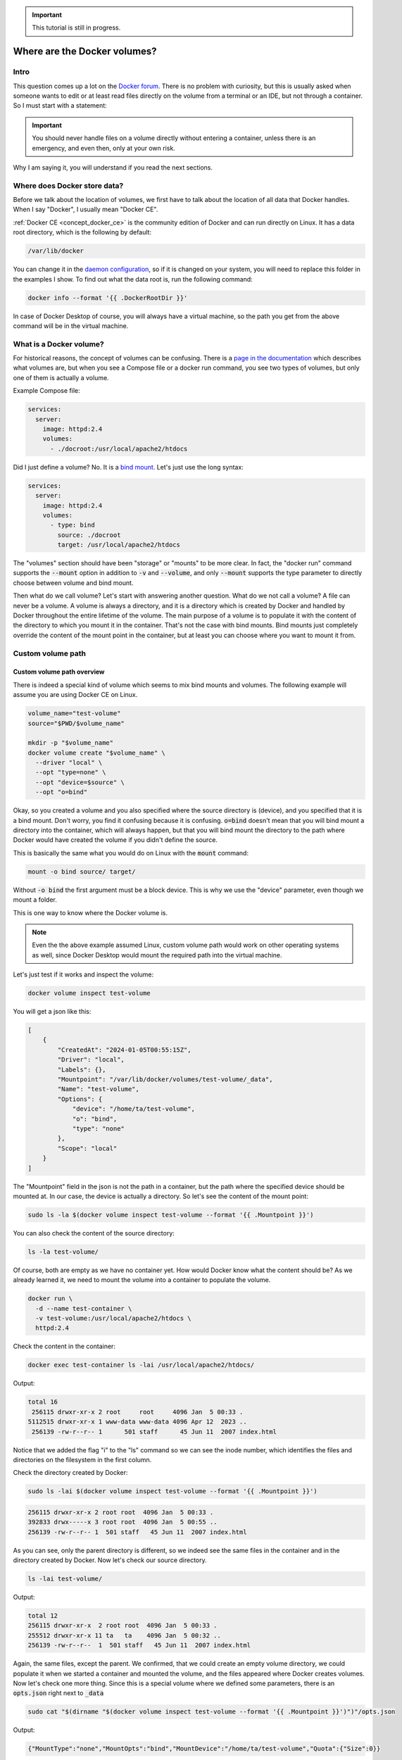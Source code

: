 .. _Docker forum: https://forums.docker.com
.. _daemon configuration: https://docs.docker.com/engine/reference/commandline/dockerd/#on-linux
.. _rootless Docker: https://docs.docker.com/engine/security/rootless/
.. _Use Compose watch: https://docs.docker.com/compose/file-watch/

.. important::

  This tutorial is still in progress.

=============================
Where are the Docker volumes?
=============================

Intro
=====

This question comes up a lot on the `Docker forum`_.
There is no problem with curiosity, but this is usually asked when someone wants to
edit or at least read files directly on the volume from a terminal or an IDE,
but not through a container. So I must start with a statement:

.. important::

  You should never handle files on a volume directly without entering a container,
  unless there is an emergency, and even then, only at your own risk.

Why I am saying it, you will understand if you read the next sections.

.. _docker_data_root:

Where does Docker store data?
=============================

Before we talk about the location of volumes, we first have to talk about
the location of all data that Docker handles.
When I say "Docker", I usually mean "Docker CE".

:ref:`Docker CE <concept_docker_ce>` is the community edition of Docker and can run
directly on Linux. It has a data root directory, which is the following by default:

.. code-block:: text

  /var/lib/docker

You can change it in the `daemon configuration`_, so if it is changed on your system,
you will need to replace this folder in the examples I show.
To find out what the data root is, run the following command:

.. code-block:: bash

  docker info --format '{{ .DockerRootDir }}'

In case of Docker Desktop of course, you will always have a virtual machine,
so the path you get from the above command will be in the virtual machine.

What is a Docker volume?
========================

For historical reasons, the concept of volumes can be confusing.
There is a `page in the documentation <https://docs.docker.com/storage/volumes/>`_
which describes what volumes are, but when you see a Compose file or a docker run command,
you see two types of volumes, but only one of them is actually a volume.

Example Compose file:

.. code-block:: yaml

  services:
    server:
      image: httpd:2.4
      volumes:
        - ./docroot:/usr/local/apache2/htdocs

Did I just define a volume?
No. It is a `bind mount <https://docs.docker.com/storage/bind-mounts/>`_.
Let's just use the long syntax:

.. code-block:: yaml

  services:
    server:
      image: httpd:2.4
      volumes:
        - type: bind
          source: ./docroot
          target: /usr/local/apache2/htdocs

The "volumes" section should have been "storage" or "mounts" to be more clear.
In fact, the "docker run" command supports the :code:`--mount` option in addition to
:code:`-v` and :code:`--volume`, and only :code:`--mount` supports the type parameter
to directly choose between volume and bind mount.

Then what do we call volume? Let's start with answering another question.
What do we not call a volume? A file can never be a volume. A volume is always a
directory, and it is a directory which is created by Docker and handled by Docker
throughout the entire lifetime of the volume. The main purpose of a volume is
to populate it with the content of the directory to which you mount it
in the container. That's not the case with bind mounts. Bind mounts just
completely override the content of the mount point in the container, but at least
you can choose where you want to mount it from.

.. _custom_volume_path:

Custom volume path
==================

Custom volume path overview
---------------------------

There is indeed a special kind of volume which seems to mix bind mounts and volumes.
The following example will assume you are using Docker CE on Linux.

.. code-block:: bash

  volume_name="test-volume"
  source="$PWD/$volume_name"

  mkdir -p "$volume_name"
  docker volume create "$volume_name" \
    --driver "local" \
    --opt "type=none" \
    --opt "device=$source" \
    --opt "o=bind"

Okay, so you created a volume and you also specified where the source directory is (device),
and you specified that it is a bind mount.
Don't worry, you find it confusing because it is confusing.
:code:`o=bind` doesn't mean that you will bind mount a directory into the container,
which will always happen,
but that you will bind mount the directory to the path where Docker would have
created the volume if you didn't define the source.

This is basically the same what you would do on Linux with the :code:`mount` command:

.. code-block:: bash

  mount -o bind source/ target/

Without :code:`-o bind` the first argument must be a block device.
This is why we use the "device" parameter, even though we mount a folder.

This is one way to know where the Docker volume is.

.. note::

  Even the the above example assumed Linux, custom volume path
  would work on other operating systems as well, since Docker
  Desktop would mount the required path into the virtual machine.

Let's just test if it works and inspect the volume:

.. code-block:: bash

  docker volume inspect test-volume

You will get a json like this:

.. code-block:: json

  [
      {
          "CreatedAt": "2024-01-05T00:55:15Z",
          "Driver": "local",
          "Labels": {},
          "Mountpoint": "/var/lib/docker/volumes/test-volume/_data",
          "Name": "test-volume",
          "Options": {
              "device": "/home/ta/test-volume",
              "o": "bind",
              "type": "none"
          },
          "Scope": "local"
      }
  ]

The "Mountpoint" field in the json is not the path in a container, but the path where
the specified device should be mounted at. In our case, the device is actually a directory.
So let's see the content of the mount point:

.. code-block:: bash

  sudo ls -la $(docker volume inspect test-volume --format '{{ .Mountpoint }}')

You can also check the content of the source directory:

.. code-block:: bash

  ls -la test-volume/

Of course, both are empty as we have no container yet.
How would Docker know what the content should be?
As we already learned it, we need to mount the volume into a container
to populate the volume.

.. code-block:: bash

  docker run \
    -d --name test-container \
    -v test-volume:/usr/local/apache2/htdocs \
    httpd:2.4

Check the content in the container:

.. code-block:: bash

  docker exec test-container ls -lai /usr/local/apache2/htdocs/

Output:

.. code-block:: text

  total 16
   256115 drwxr-xr-x 2 root     root     4096 Jan  5 00:33 .
  5112515 drwxr-xr-x 1 www-data www-data 4096 Apr 12  2023 ..
   256139 -rw-r--r-- 1      501 staff      45 Jun 11  2007 index.html

Notice that we added the flag "i" to the "ls" command so we can see the inode number,
which identifies the files and directories on the filesystem in the first column.

Check the directory created by Docker:

.. code-block:: bash

  sudo ls -lai $(docker volume inspect test-volume --format '{{ .Mountpoint }}')

.. code-block:: text

  256115 drwxr-xr-x 2 root root  4096 Jan  5 00:33 .
  392833 drwx-----x 3 root root  4096 Jan  5 00:55 ..
  256139 -rw-r--r-- 1  501 staff   45 Jun 11  2007 index.html

As you can see, only the parent directory is different, so we indeed see the same files
in the container and in the directory created by Docker.
Now let's check our source directory.

.. code-block:: bash

  ls -lai test-volume/

Output:

.. code-block:: text

  total 12
  256115 drwxr-xr-x  2 root root  4096 Jan  5 00:33 .
  255512 drwxr-xr-x 11 ta   ta    4096 Jan  5 00:32 ..
  256139 -rw-r--r--  1  501 staff   45 Jun 11  2007 index.html

Again, the same files, except the parent.
We confirmed, that we could create an empty volume directory,
we could populate it when we started a container and mounted the volume,
and the files appeared where Docker creates volumes. Now let's check one more thing.
Since this is a special volume where we defined some parameters,
there is an :code:`opts.json` right next to :code:`_data`

.. code-block:: bash

  sudo cat "$(dirname "$(docker volume inspect test-volume --format '{{ .Mountpoint }}')")"/opts.json

Output:

.. code-block:: json

  {"MountType":"none","MountOpts":"bind","MountDevice":"/home/ta/test-volume","Quota":{"Size":0}}

Now remove the test container:

.. code-block:: bash

  docker container rm -f test-container

Check the directory created by Docker:

.. code-block:: bash

  sudo ls -lai $(docker volume inspect test-volume --format '{{ .Mountpoint }}')

It is empty now.

.. code-block:: text

  392834 drwxr-xr-x 2 root root 4096 Jan  5 00:55 .
  392833 drwx-----x 3 root root 4096 Jan  5 00:55 ..

And notice that even the inode has changed, not just the content disappeared.
On the other hand, the directory we created is untouched and you can still find the
:code:`index.html` there.

Avoid accidental data loss on volumes
-------------------------------------

Let me show you an example using Docker Compose. The compose file would be the following:

.. code-block:: yaml

  volumes:
    docroot:
      driver: local
      driver_opts:
        type: none
        device: ./docroot
        o: bind

  services:
    httpd:
      image: httpd:2.4
      volumes:
        - type: volume
          source: docroot
          target: /usr/local/apache2/htdocs

You can populate :code:`./docroot` in the project folder by running

.. code-block:: bash

  docker compose up -d

You will then find :code:`index.html` in the docroot folder.
You probably know that you can delete a compose project by running
:code:`docker compose down`, and delete the volumes too by
passing the flag :code:`-v`.

.. code-block:: bash

  docker compose down -v

You can run it, and the volume will be destroyed, but not the content of the
already populated "docroot" folder. It happens, because the folder
which is managed by Docker in the Docker data root does not physically
have the content. So the one that was managed by Docker could be
safely removed, but it didn't delete your data.

Docker CE volumes on Linux
==========================

This question seems to be already answered in the previous sections, but let's
evaluate what we learned and add some more details.

So you can find the local default volumes under :code:`/var/lib/docker/volumes`
if you didn't change the :ref:`data root <docker_data_root>`.
For the sake of simplicity of the commands, I will keep using the default path.

The Docker data root is not accessible by normal users, only by administrators.
Run the following command:

.. code-block:: bash

  sudo ls -la /var/lib/docker/volumes

You will see something like this:

.. code-block:: text

  total 140
  drwx-----x 23 root root  4096 Jan  5 00:55 .
  drwx--x--- 13 root root  4096 Dec 10 14:27 ..
  drwx-----x  3 root root  4096 Jan 25  2023 0c5f9867e761f6df0d3ea9411434d607bb414a69a14b3f240f7bb0ffb85f0543
  drwx-----x  3 root root  4096 Sep 19 13:15 1c963fb485fbbd5ce64c6513186f2bc30169322a63154c06600dd3037ba1749a
  ...
  drwx-----x  3 root root  4096 Jan  5  2023 apps_cache
  brw-------  1 root root  8, 1 Dec 10 14:27 backingFsBlockDev
  -rw-------  1 root root 65536 Jan  5 00:55 metadata.db

These are the names of the volumes and two additional special files.

- backingFsBlockDev
- metadata.db

We are not going to discuss it in more details. All you need to know at this point is
that this is where the volume folders are. Each folder has a sub-folder called "_data"
where the actual data is, and there could be an :code:`opts.json` with metadata next to the
"_data" folder.

.. note::

  When you use `rootless Docker`_, the Docker data root will be in your user's home.

  .. code-block:: text

    $HOME/.local/share/docker

Docker Desktop volumes
======================

Docker Desktop volumes are different depending on the operating system
and whether you want to run Linux containers or Windows containers.

Docker Desktop always runs a virtual machine
for Linux containers and runs Docker CE in it in a quite complicated way,
so your volumes will be in the virtual machine too. Because of that fact
when you want to access the volumes, you either have to find a way to run a shell
in the virtual machine, or find a way to share the filesystem on the network
and use your filebrowser, IDE or terminal on the host.

Parts of what I show here and more can be found in my presentation which
I gave on the 6th Docker Community All-Hands. Tyler Charboneau wrote a
`blog post <https://www.docker.com/blog/how-to-fix-and-debug-docker-containers-like-a-superhero/>`_
about it, but you can also
`find the video <https://www.youtube.com/watch?v=8zVOCnfkycY>`_ in the blog post.

Docker Desktop volumes on macOS
-------------------------------

On macOS, you can only run Linux containers and there is no such thing as
macOS container yet (2024. january).

You can get to the volumes folder by running the following command:

.. code-block:: bash

  docker run --rm -it --privileged --pid host ubuntu:22.04 \
    nsenter --all -t 1 \
      sh -c 'cd /var/lib/docker/volumes && sh'

Or just simply mount that folder to a container:

.. code-block:: bash

  docker run --rm -it \
    -v /var/lib/docker/volumes:/var/lib/docker/volumes \
    --workdir /var/lib/docker/volumes \
    ubuntu:22.04 \
    bash

You can also run an NFS server in a container that mounts the volumes
so you can mount the remote fileshare on the host.
The following :code:`compose.yml` file can be used to run the NFS server:

.. code-block:: yaml

  services:

    nfs-server:
      image: openebs/nfs-server-alpine:0.11.0
      volumes:
         - /var/lib/docker/volumes:/mnt/nfs
      environment:
        SHARED_DIRECTORY: /mnt/nfs
        SYNC: sync
        FILEPERMISSIONS_UID: 0
        FILEPERMISSIONS_GID: 0
        FILEPERMISSIONS_MODE: "0755"
      privileged: true
      ports:
        - 127.0.0.1:2049:2049/tcp
        - 127.0.0.1:2049:2049/udp

Start the server:

.. code-block:: bash

  docker compose up -d

Create the mount point on the host:

.. code-block:: bash

  sudo mkdir -p /var/lib/docker/volumes
  sudo chmod 0700 /var/lib/docker

Mount the base directory of volumes:

.. code-block:: bash

  sudo mount -o vers=4 -t nfs 127.0.0.1:/ /var/lib/docker/volumes

And list the content:

.. code-block:: bash

  sudo ls -l /var/lib/docker/volumes

Docker Desktop volumes on Windows
---------------------------------

Docker Desktop on Windows allows you to switch between Linux containers
and Windows containers.

.. image:: https://onedrive.live.com/embed?resid=9d670019d6697cb6%2133432&authkey=%21AG_OMIggB6CmAJI&width=687&height=372
  :width: 330
  :height: 178

.. image:: https://onedrive.live.com/embed?resid=9d670019d6697cb6%2133431&authkey=%21AOgI2KQ2PKdvU4A&width=762&height=372
  :width: 330
  :height: 161

To find out which one you are using,
run the following command:

.. code-block:: powershell

  docker info --format '{{ .OSType }}'

If it returns "windows", you are using Windows containers, and if it returns
"linux", you are using Linux containers.

Linux containers
++++++++++++++++

Since Linux containers always require a virtual machine, you will have
your volumes in the virtual machine the same way as you would on macOS.
The difference is how you can access them. A common way is through
a Docker container. Usually I would run the following command.

.. code-block:: powershell

  docker run --rm -it --privileged --pid host ubuntu:22.04 `
    nsenter --all -t 1 `
      sh -c 'cd /var/lib/docker/volumes && sh'

But if you have an older kernel in WSL2 which doesn't support the time namespace,
you can get an error message like:

.. code-block:: text

  nsenter: cannot open /proc/1/ns/time: No such file or directory

If that happens, make sure you have the latest kernel in WSL2.
If you built a custom kernel, you may need to rebuild it from a new
version.

If you can't update the kernel yet, exclude the time namespace,
and run the following command:

.. code-block:: powershell

  docker run --rm -it --privileged --pid host ubuntu:22.04 `
    nsenter -m -n -p -u -t 1 `
      sh -c 'cd /var/lib/docker/volumes && sh'

You can simply mount the base directory in a container
the same way as we could on macOS:

.. code-block:: powershell

  docker run --rm -it `
    -v /var/lib/docker/volumes:/var/lib/docker/volumes `
    --workdir /var/lib/docker/volumes `
    ubuntu:22.04 `
    bash

We don't need to run a server in a container to share the volumes,
since it works out of the box in WSL2. You can just open the Windows
explorer and go to

.. code-block:: text

  \\wsl.localhost\docker-desktop-data\data\docker\volumes

.. image:: https://onedrive.live.com/embed?resid=9d670019d6697cb6%2133430&authkey=%21AD5cDeb5_HcLF2M&width=660
  :width: 660
  :height: 235

.. warning::

  WSL2 let's you edit files more easily even if the files are owned by root
  on the volume, so do it at your own risk.
  My recommendation is using it only for debugging.

Windows Containers
++++++++++++++++++

Windows containers can mount their volumes from the host.
Let's create a volume

.. code-block:: powershell

  docker volume create windows-volume

Inspect the volume:

.. code-block::: powershell

  docker volume inspect windows-volume

You will get something like this:

.. code-block:: json

  [
      {
          "CreatedAt": "2024-01-06T16:27:03+01:00",
          "Driver": "local",
          "Labels": null,
          "Mountpoint": "C:\\ProgramData\\Docker\\volumes\\windows-volume\\_data",
          "Name": "windows-volume",
          "Options": null,
          "Scope": "local"
      }
  ]

So now you got the volume path on Windows in the "Mountpoint" field,
but you don't have access to, it unless you are Administrator.
The following command works only from Powershell run as Administrator

.. code-block:: powershell

  cd $(docker volume inspect windows-volume --format '{{ .Mountpoint }}')

If you want to access it from Windows Explorer, you can first go to

.. code-block::

  C:\ProgramData

.. note::

  This folder is hidden by default, so if you want to open it, just type
  the path manually in the navigation bar, or enable hidden folders
  on Windows 11 (works differently on older Windows):

  .. code-block:: text

    Menu bar » View » Show » Hidden Items

  .. image:: https://onedrive.live.com/embed?resid=9d670019d6697cb6%2133427&authkey=%21APhiCiUQGq72UQM&width=660
    :width: 660
    :height: 456

Then try to open the folder called "Docker" which gives you a prompt
to ask for permission to access to folder.

.. image:: https://onedrive.live.com/embed?resid=9d670019d6697cb6%2133428&authkey=%21AKUGZd-hYWHwoqg&width=660
  :width: 660
  :height: 368

and then try to open the folder called "volumes"
which will do the same.

.. image:: https://onedrive.live.com/embed?resid=9d670019d6697cb6%2133429&authkey=%21AALcQVxwylnJ_kc&width=660
  :width: 660
  :height: 435

After that you can open any Windows container volume from Windows explorer.

Docker Desktop volumes on Linux
-------------------------------

On Windows, you could have Linux containers and Window containers,
so you had to switch between them.
On Linux, you can install Docker CE in rootful and rootless mode,
and you can also install Docker Desktop. These are 3 different
and separate Docker installations and you can switch between them
by changing context or logging in as a different user.

You can check the existing contexts by running the following command:

.. code-block:: bash

  docker context ls

If you have Docker CE installed on your Linux, and you are logged
in as a user who installed the rootless Docker,
and you also have Docker Desktop installed, you can see at least the
following three contexts:

.. code-block:: text

  NAME                TYPE                DESCRIPTION                               DOCKER ENDPOINT                                       KUBERNETES ENDPOINT   ORCHESTRATOR
  default             moby                Current DOCKER_HOST based configuration   unix:///var/run/docker.sock
  desktop-linux *     moby                Docker Desktop                            unix:///home/ta/.docker/desktop/docker.sock
  rootless            moby                Rootless mode                             unix:///run/user/1000/docker.sock

In order to use Docker Desktop, you need to switch to the context
called "desktop-linux".

.. code-block:: bash

  docker context use desktop-linux

.. important::

  The default is usually rootful Docker CE and the other too are obvious.
  Only the rootful Docker CE needs to run as root, so if you want to
  interact with Docker Desktop, don't make the mistake of running the docker commands
  with sudo:

  .. code-block:: bash

    sudo docker context ls

  .. code-block:: text

    NAME                TYPE                DESCRIPTION                               DOCKER ENDPOINT               KUBERNETES ENDPOINT   ORCHESTRATOR
    default *           moby                Current DOCKER_HOST based configuration   unix:///var/run/docker.sock

In terms of accessing volumes, Docker Desktop works similarly on
macOS and Linux, so you have the following options:

Run a shell in the virtual machine using nsenter:

.. code-block:: bash

  docker run --rm -it --privileged --pid host ubuntu:22.04 \
    nsenter --all -t 1 \
      sh -c 'cd /var/lib/docker/volumes && sh'

Or just simply mount that folder to a container:

.. code-block:: bash

  docker run --rm -it \
    -v /var/lib/docker/volumes:/var/lib/docker/volumes \
    --workdir /var/lib/docker/volumes \
    ubuntu:22.04 \
    bash

And of course, you can use the nfs server compose project with
the following :code:`compose.yml`

.. code-block:: yaml

  services:
    nfs-server:
      image: openebs/nfs-server-alpine:0.11.0
      volumes:
         - /var/lib/docker/volumes:/mnt/nfs
      environment:
        SHARED_DIRECTORY: /mnt/nfs
        SYNC: sync
        FILEPERMISSIONS_UID: 0
        FILEPERMISSIONS_GID: 0
        FILEPERMISSIONS_MODE: "0755"
      privileged: true
      ports:
        - 127.0.0.1:2049:2049/tcp
        - 127.0.0.1:2049:2049/udp

and prepare the mount point. Remember, you can have Docker CE running as root,
which means :code:`/var/lib/docker` probably exists, so let's create the mount point
as :code:`/var/lib/docker-desktop/volumes`:

.. code-block:: bash

  sudo mkdir -p /var/lib/docker-desktop/volumes
  sudo chmod 0700 /var/lib/docker-desktop

And mount it:

.. code-block:: bash

  sudo mount -o vers=4 -t nfs 127.0.0.1:/ /var/lib/docker-desktop/volumes

And check the content:

.. code-block:: bash

  sudo ls -l /var/lib/docker-desktop/volumes

You could ask why we mount the volumes into a folder on the host,
which requires sudo if the docker commands don't.
The reason is that you will need sudo to use the mount command,
so it shouldn't be a problem to access the volumes as root.

Editing files on volumes
========================

The danger of editing volume contents outside a container
---------------------------------------------------------

Now you know how you can find out where the volumes are.
You also know how you can create a volume with a custom path,
even if you are using Docker Desktop, which creates the default
volumes inside a virtual machine.

But most of you wanted to know where the volumes were to edit the files.

.. danger::

  Any operation inside the Docker data root is dangerous,
  and can break your Docker completely, or cause problems
  that you don't immediately recognize, so you should never
  edit files without mounting the volume into a container,
  except if you defined a :ref:`custom volume path <custom_volume_path>`
  so you don't have to go into the Docker data root.

  Even if you defined a custom path, we are still talking about
  a volume, which will be mounted into a container,
  in which the files can be accessed by a process which
  requires specific ownership and permissions. By editing
  the files from the host, you can accidentally change the permission
  or the owner making it inaccessible for the process in the container.

Even though I don't recommend it, I understand that sometimes
we want to play with our environment to learn more about,
but we still have to try to find a less risky way to do it.

You know where the volumes are, and you can edit the files
with a text editor from command line or even from the graphical
interface. One problem on Linux and macOS could be setting
the proper permissions so you can edit the files even
if you are not root.
Discussing permissions could be another tutorial,
but this is one reason why we have to try to separate the data
managed by a process in a Docker container from the source code
or any files that requires an interactive user.
Just think of an application that is not running in a container,
but the files still have to be owned by another user.
An example could be a webserver, where the files has to be
owned by a user or group so the webserver has access to the files,
while you still should be able to upload files.

View and Edit files through Docker Desktop
------------------------------------------

Docker Desktop let's you browse files from the GUI,
which is great for debugging, but I don't recommend it for editing files,
even though Docker Desktop makes that possible too.
Let's see why I am saying it.

Open the Containers tab of Docker Desktop.

.. image:: https://onedrive.live.com/embed?resid=9d670019d6697cb6%2133436&authkey=%21ADM4u1wAPqL8rmU&width=660
  :width: 660
  :height: 254

Click on the three dots in the line of the container in which you want to browse files

.. image:: https://onedrive.live.com/embed?resid=9d670019d6697cb6%2133437&authkey=%21ADNIjONXytcFUHs&width=660
  :width: 660
  :height: 254

Go to a file that you want to edit

.. image:: https://onedrive.live.com/embed?resid=9d670019d6697cb6%2133438&authkey=%21ACErzlwcIzzwuDI&width=660
  :width: 660
  :height: 254

.. note::

  Notice that Docker Desktop shows you whether the files are modified
  on the container's filesystem, or you see a file on a volume.

Right click on the file and select "Edit file".

Before you do anything, run a test container:

.. code-block:: bash

  docker run -d --name httpd -v httpd_docroot:/usr/local/apache2/htdocs httpd:2.4

And check the permissions of the index file:

.. code-block:: bash

  docker exec -it httpd ls -l /usr/local/apache2/htdocs/

You will see this:

.. code-block:: text

  -rw-r--r-- 1 504 staff 45 Jun 11  2007 index.html

You can then edit the file and click on the floppy icon on the right side or just
press CTRL+S (Command+S on macOS) to save the modification.

.. image:: https://onedrive.live.com/embed?resid=9d670019d6697cb6%2133439&authkey=%21AH9h0I_2XVC71eU&width=660
  :width: 660
  :height: 254

Then run the following command from a terminal:

.. code-block:: bash

  docker exec -it httpd ls -l /usr/local/apache2/htdocs/

And you will see that the owner of the file was changed to root.

.. code-block:: text

  total 4
  -rw-r--r-- 1 root root 69 Jan  7 12:21 index.html

One day it might work better, but I generally don't recommend
editing files in containers from the Graphical interface.

Edit only source code that you mount into the container during development
or `Use Compose watch`_ to update the files when you edit them,
but let the data be handled only by the processes in the containers.

Some applications are not optimized for running in containers and there are
different folders and files at the same place where the code is,
so it is hard to work with volumes and mounts while you let the process
in the container change a config file, which you also want to edit occasionally.
In that case you ned to learn how permissions are handled on Linux
using the :code:`chmod` and :code:`chown` commands so you both
have permission to access the files.

Container based dev environments
--------------------------------

Docker Desktop Dev environment
++++++++++++++++++++++++++++++

One of the features of Docker Desktop is that you can run a development
environment in a container. In this tutorial we will not discuss it in
details, but it is good to know that it exists, and you can
basically work inside a container into which you can mount volumes.

More information in the `documentation of the Dev environment <https://docs.docker.com/desktop/dev-environments/>`_

Visual Studio Code remote development
+++++++++++++++++++++++++++++++++++++

The dev environment of Docker Desktop can be opened from Visual Studio Code
as it supports opening projects in containers similarly to how it supports
remote development through SSH connection or in Windows Subsystem for Linux.
You can use it without Docker Desktop to simply open a shell in a container
or even open a project in a container.

More information is in the `documentation of VSCode about containers <https://code.visualstudio.com/docs/containers/overview>`_.

Visual Studio Code dev containers
+++++++++++++++++++++++++++++++++

Microsoft also created container images for creating a dev container,
which is similar to what Docker Desktop supports, but the process
of creating a dev container is different.

More information in the `documentation of VSCode about dev containers <https://code.visualstudio.com/docs/devcontainers/containers>`_.

Conclusion
==========

There are multiple ways to browse the content of the Docker volumes,
but it is not recommended to edit the files on the volumes.
If you know enough about how containers work and what are the folders
and files that you can edit without harming your system,
you probably know enough not to edit the files that way in the first place.

For debugging reasons or to learn about Docker by changing things
in the environment, you can still edit the files at your own risk.

Everything I described in this tutorial is true even if the user is not
an interactive user, but an external user from the container's point of view,
trying to manage files directly in the Docker data root.

So with that in mind if you ever think of doing something like that,
stop for moment, grab a paper and write the following sentence
20 times to the paper:

"I do touch the Docker data root directly."
